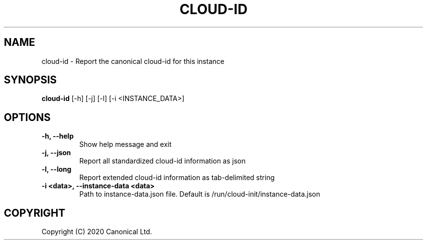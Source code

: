 .TH CLOUD-ID 1

.SH NAME
cloud-id \- Report the canonical cloud-id for this instance

.SH SYNOPSIS
.BR "cloud-id" " [-h] [-j] [-l] [-i <INSTANCE_DATA>]"

.SH OPTIONS
.TP
.B "-h, --help"
Show help message and exit

.TP
.B "-j, --json"
Report all standardized cloud-id information as json

.TP
.B "-l, --long"
Report extended cloud-id information as tab-delimited string

.TP
.BR "-i <data>, --instance-data <data>"
Path to instance-data.json file. Default is
/run/cloud-init/instance-data.json

.SH COPYRIGHT
Copyright (C) 2020 Canonical Ltd.
